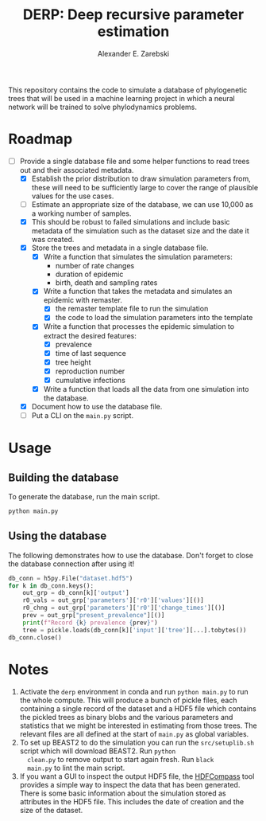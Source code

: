 #+title: DERP: Deep recursive parameter estimation
#+author: Alexander E. Zarebski

This repository contains the code to simulate a database of
phylogenetic trees that will be used in a machine learning project in
which a neural network will be trained to solve phylodynamics
problems.

* Roadmap

- [-] Provide a single database file and some helper functions to read
  trees out and their associated metadata.
  + [X] Establish the prior distribution to draw simulation parameters
    from, these will need to be sufficiently large to cover the range
    of plausible values for the use cases.
  + [ ] Estimate an appropriate size of the database, we can use
    10,000 as a working number of samples.
  + [X] This should be robust to failed simulations and include basic
    metadata of the simulation such as the dataset size and the date
    it was created.
  + [X] Store the trees and metadata in a single database file.
    * [X] Write a function that simulates the simulation parameters:
      - number of rate changes
      - duration of epidemic
      - birth, death and sampling rates
    * [X] Write a function that takes the metadata and simulates an
      epidemic with remaster.
      - [X] the remaster template file to run the simulation
      - [X] the code to load the simulation parameters into the
        template
    * [X] Write a function that processes the epidemic simulation to
      extract the desired features:
      - [X] prevalence
      - [X] time of last sequence
      - [X] tree height
      - [X] reproduction number
      - [X] cumulative infections
    * [X] Write a function that loads all the data from one simulation
      into the database.
  + [X] Document how to use the database file.
  + [ ] Put a CLI on the =main.py= script.

* Usage

** Building the database

To generate the database, run the main script.

#+begin_src sh
 python main.py
#+end_src

** Using the database

The following demonstrates how to use the database. Don't forget to
close the database connection after using it!

#+begin_src python
db_conn = h5py.File("dataset.hdf5")
for k in db_conn.keys():
    out_grp = db_conn[k]['output']
    r0_vals = out_grp['parameters']['r0']['values'][()]
    r0_chng = out_grp['parameters']['r0']['change_times'][()]
    prev = out_grp["present_prevalence"][()]
    print(f"Record {k} prevalence {prev}")
    tree = pickle.loads(db_conn[k]['input']['tree'][...].tobytes())
db_conn.close()
#+end_src

* Notes

1. Activate the =derp= environment in conda and run =python main.py=
   to run the whole compute. This will produce a bunch of pickle
   files, each containing a single record of the dataset and a HDF5
   file which contains the pickled trees as binary blobs and the
   various parameters and statistics that we might be interested in
   estimating from those trees. The relevant files are all defined at
   the start of =main.py= as global variables.
2. To set up BEAST2 to do the simulation you can run the
   =src/setuplib.sh= script which will download BEAST2. Run =python
   clean.py= to remove output to start again fresh. Run =black
   main.py= to lint the main script.
3. If you want a GUI to inspect the output HDF5 file, the [[https://github.com/HDFGroup/hdf-compass][HDFCompass]]
   tool provides a simple way to inspect the data that has been
   generated. There is some basic information about the simulation
   stored as attributes in the HDF5 file. This includes the date of
   creation and the size of the dataset.
